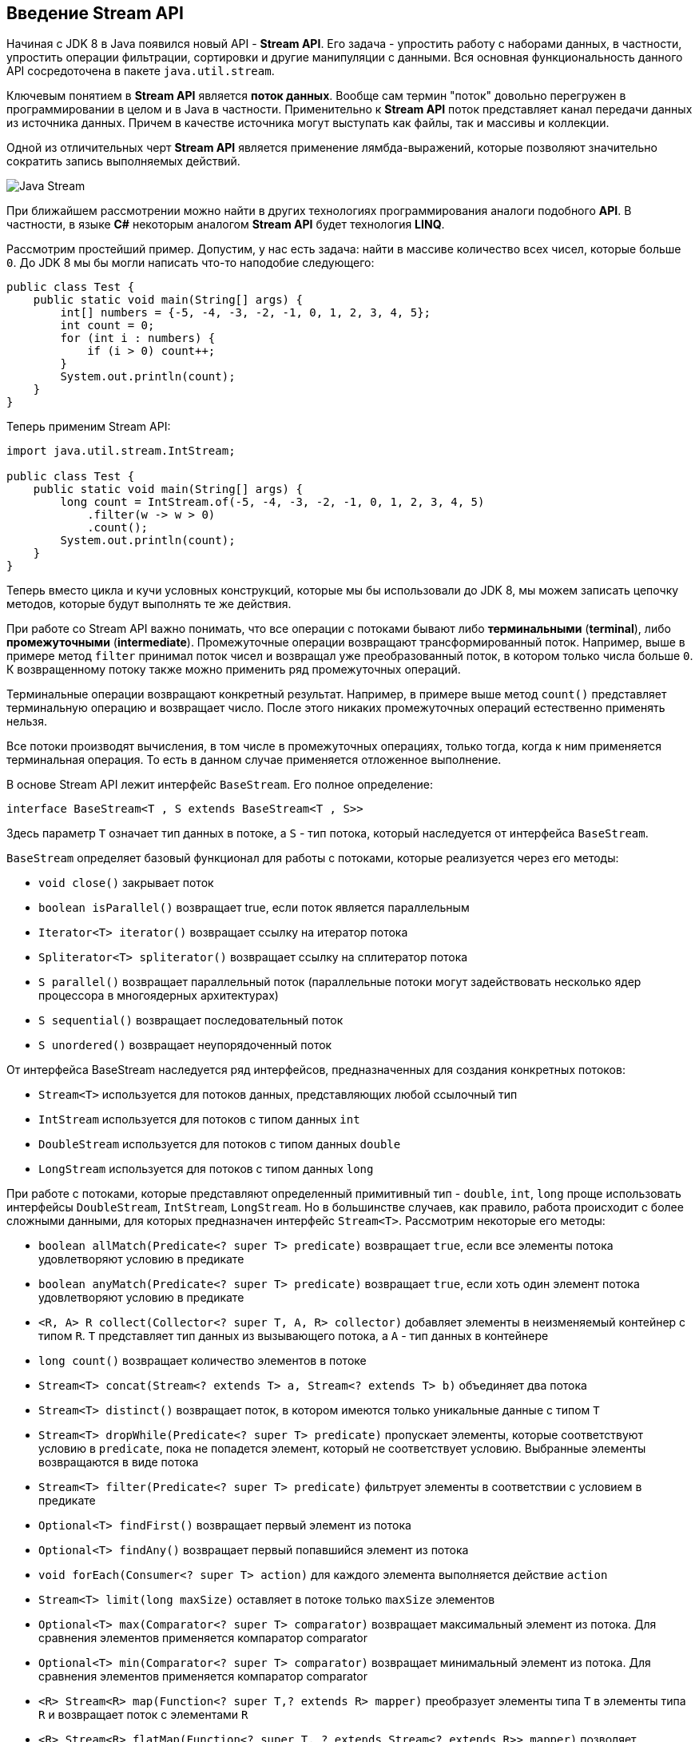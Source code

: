 == Введение Stream API

Начиная с JDK 8 в Java появился новый API - *Stream API*. Его задача - упростить работу с наборами данных, в частности, упростить операции фильтрации, сортировки и другие манипуляции с данными. Вся основная функциональность данного API сосредоточена в пакете `java.util.stream`.

Ключевым понятием в *Stream API* является *поток данных*. Вообще сам термин "поток" довольно перегружен в программировании в целом и в Java в частности. Применительно к *Stream API* поток представляет канал передачи данных из источника данных. Причем в качестве источника могут выступать как файлы, так и массивы и коллекции.

Одной из отличительных черт *Stream API* является применение лямбда-выражений, которые позволяют значительно сократить запись выполняемых действий.

image:/assets/img/java/basics/java-stream.jpg[Java Stream]

При ближайшем рассмотрении можно найти в других технологиях программирования аналоги подобного *API*. В частности, в языке *C#* некоторым аналогом *Stream API* будет технология *LINQ*.

Рассмотрим простейший пример. Допустим, у нас есть задача: найти в массиве количество всех чисел, которые больше `0`. До JDK 8 мы бы могли написать что-то наподобие следующего:

[source, java]
----
public class Test {
    public static void main(String[] args) {
        int[] numbers = {-5, -4, -3, -2, -1, 0, 1, 2, 3, 4, 5};
        int count = 0;
        for (int i : numbers) {
            if (i > 0) count++;
        }
        System.out.println(count);
    }
}
----

Теперь применим Stream API:

[source, java]
----
import java.util.stream.IntStream;

public class Test {
    public static void main(String[] args) {
        long count = IntStream.of(-5, -4, -3, -2, -1, 0, 1, 2, 3, 4, 5)
            .filter(w -> w > 0)
            .count();
        System.out.println(count);
    }
}
----

Теперь вместо цикла и кучи условных конструкций, которые мы бы использовали до JDK 8, мы можем записать цепочку методов, которые будут выполнять те же действия.

При работе со Stream API важно понимать, что все операции с потоками бывают либо *терминальными* (*terminal*), либо *промежуточными* (*intermediate*). Промежуточные операции возвращают трансформированный поток. Например, выше в примере метод `filter` принимал поток чисел и возвращал уже преобразованный поток, в котором только числа больше `0`. К возвращенному потоку также можно применить ряд промежуточных операций.

Терминальные операции возвращают конкретный результат. Например, в примере выше метод `count()` представляет терминальную операцию и возвращает число. После этого никаких промежуточных операций естественно применять нельзя.

Все потоки производят вычисления, в том числе в промежуточных операциях, только тогда, когда к ним применяется терминальная операция. То есть в данном случае применяется отложенное выполнение.

В основе Stream API лежит интерфейс `BaseStream`. Его полное определение:

[source, java]
----
interface BaseStream<T , S extends BaseStream<T , S>>
----

Здесь параметр `T` означает тип данных в потоке, а `S` - тип потока, который наследуется от интерфейса `BaseStream`.

`BaseStream` определяет базовый функционал для работы с потоками, которые реализуется через его методы:

- `void close()` закрывает поток
- `boolean isParallel()` возвращает true, если поток является параллельным
- `Iterator<Т> iterator()` возвращает ссылку на итератор потока
- `Spliterator<Т> spliterator()` возвращает ссылку на сплитератор потока
- `S parallel()` возвращает параллельный поток (параллельные потоки могут задействовать несколько ядер процессора в многоядерных архитектурах)
- `S sequential()` возвращает последовательный поток
- `S unordered()` возвращает неупорядоченный поток

От интерфейса BaseStream наследуется ряд интерфейсов, предназначенных для создания конкретных потоков:

* `Stream<T>` используется для потоков данных, представляющих любой ссылочный тип
* `IntStream` используется для потоков с типом данных `int`
* `DoubleStream` используется для потоков с типом данных `double`
* `LongStream` используется для потоков с типом данных `long`

При работе с потоками, которые представляют определенный примитивный тип - `double`, `int`, `long` проще использовать интерфейсы `DoubleStream`, `IntStream`, `LongStream`. Но в большинстве случаев, как правило, работа происходит с более сложными данными, для которых предназначен интерфейс `Stream<T>`. Рассмотрим некоторые его методы:

- `boolean allMatch(Predicate<? super T> predicate)` возвращает `true`, если все элементы потока удовлетворяют условию в предикате
- `boolean anyMatch(Predicate<? super T> predicate)` возвращает `true`, если хоть один элемент потока удовлетворяют условию в предикате
- `<R, A> R collect(Collector<? super T, A, R> collector)` добавляет элементы в неизменяемый контейнер с типом `R`. `T` представляет тип данных из вызывающего потока, а `A` - тип данных в контейнере
- `long count()` возвращает количество элементов в потоке
- `Stream<T> concat​(Stream<? extends T> a, Stream<? extends T> b)` объединяет два потока
- `Stream<T> distinct()` возвращает поток, в котором имеются только уникальные данные с типом `T`
- `Stream<T> dropWhile​(Predicate<? super T> predicate)` пропускает элементы, которые соответствуют условию в `predicate`, пока не попадется элемент, который не соответствует условию. Выбранные элементы возвращаются в виде потока
- `Stream<T> filter(Predicate<? super T> predicate)` фильтрует элементы в соответствии с условием в предикате
- `Optional<T> findFirst()` возвращает первый элемент из потока
- `Optional<T> findAny()` возвращает первый попавшийся элемент из потока
- `void forEach(Consumer<? super T> action)` для каждого элемента выполняется действие `action`
- `Stream<T> limit(long maxSize)` оставляет в потоке только `maxSize` элементов
- `Optional<T> max(Comparator<? super T> comparator)` возвращает максимальный элемент из потока. Для сравнения элементов применяется компаратор comparator
- `Optional<T> min(Comparator<? super T> comparator)` возвращает минимальный элемент из потока. Для сравнения элементов применяется компаратор comparator
- `<R> Stream<R> map(Function<? super T,? extends R> mapper)` преобразует элементы типа `T` в элементы типа `R` и возвращает поток с элементами `R`
- `<R> Stream<R> flatMap(Function<? super T, ? extends Stream<? extends R>> mapper)` позволяет преобразовать элемент типа `T` в несколько элементов типа `R` и возвращает поток с элементами `R`
- `boolean noneMatch(Predicate<? super T> predicate)` возвращает true, если ни один из элементов в потоке не удовлетворяет условию в предикате
- `Stream<T> skip(long n)` возвращает поток, в котором отсутствуют первые n элементов
- `Stream<T> sorted()` возвращает отсортированный поток
- `Stream<T> sorted(Comparator<? super T> comparator)` возвращает отсортированный в соответствии с компаратором поток
- `Stream<T> takeWhile​(Predicate<? super T> predicate)` выбирает из потока элементы, пока они соответствуют условию в `predicate`. Выбранные элементы возвращаются в виде потока
- `Object[] toArray()` возвращает массив из элементов потока

Несмотря на то, что все эти операции позволяют взаимодействовать с потоком как неким набором данных наподобие коллекции, важно понимать отличие коллекций от потоков:

- потоки не хранят элементы. Элементы, используемые в потоках, могут храниться в коллекции, либо при необходимости могут быть напрямую сгенерированы
- операции с потоками не изменяют источника данных. Операции с потоками лишь возвращают новый поток с результатами этих операций
- для потоков характерно отложенное выполнение. То есть выполнение всех операций с потоком происходит лишь тогда, когда выполняется терминальная операция и возвращается конкретный результат, а не новый поток
